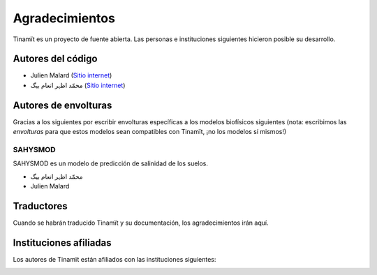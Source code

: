 Agradecimientos
===============

Tinamït es un proyecto de fuente abierta. Las personas e instituciones siguientes hicieron posible su desarrollo.

Autores del código
------------------

* Julien Malard (`Sitio internet <https://www.researchgate.net/profile/Julien_Malard>`_)
* محمّد اظہر انعام بیگ (`Sitio internet <https://www.researchgate.net/profile/Azhar_Baig>`_)

Autores de envolturas
---------------------
Gracias a los siguientes por escribir envolturas específicas a los modelos biofísicos siguientes (nota: escribimos las
*envolturas* para que estos modelos sean compatibles con Tinamït, ¡no los modelos sí mismos!)

SAHYSMOD
^^^^^^^^
SAHYSMOD es un modelo de predicción de salinidad de los suelos.

* محمّد اظہر انعام بیگ
* Julien Malard

Traductores
-----------
Cuando se habrán traducido Tinamït y su documentación, los agradecimientos irán aquí.

Instituciones afiliadas
-----------------------

Los autores de Tinamït están afiliados con las instituciones siguientes:

.. image:: Imágenes/Logo_McGill_IGFS.jpg
   :width: 200
   :align: center
   :alt: Logo McGill

.. image:: Imágenes/Logo_IARNA.jpg
   :width: 200
   :align: center
   :alt: Logo IARNA URL
